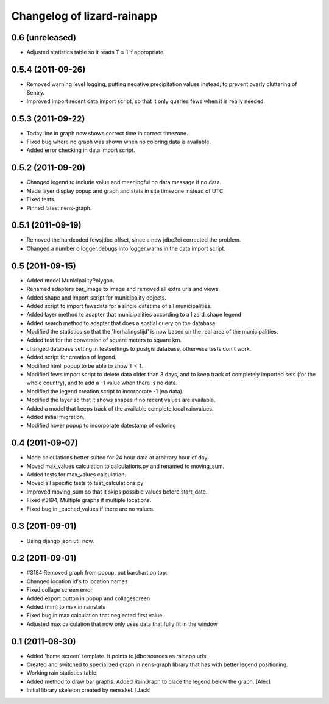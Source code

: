 Changelog of lizard-rainapp
===================================================


0.6 (unreleased)
----------------

- Adjusted statistics table so it reads T ≤ 1 if appropriate.


0.5.4 (2011-09-26)
------------------

- Removed warning level logging, putting negative precipitation values instead;
  to prevent overly cluttering of Sentry.

- Improved import recent data import script, so that it only queries fews when
  it is really needed.


0.5.3 (2011-09-22)
------------------

- Today line in graph now shows correct time in correct timezone.

- Fixed bug where no graph was shown when no coloring data is available.

- Added error checking in data import script.


0.5.2 (2011-09-20)
------------------

- Changed legend to include value and meaningful no data message if no data.

- Made layer display popup and graph and stats in site timezone instead of UTC.

- Fixed tests.

- Pinned latest nens-graph.


0.5.1 (2011-09-19)
------------------

- Removed the hardcoded fewsjdbc offset, since a new jdbc2ei corrected the
  problem.

- Changed a number o logger.debugs into logger.warns in the data import script.


0.5 (2011-09-15)
----------------

- Added model MunicipalityPolygon.

- Renamed adapters bar_image to image and removed all extra urls and views.

- Added shape and import script for municipality objects.

- Added script to import fewsdata for a single datetime of all municipalities.

- Added layer method to adapter that municipalities according to a lizard_shape
  legend

- Added search method to adapter that does a spatial query on the database

- Modified the statistics so that the 'herhalingstijd' is now based on the real
  area of the municipalities.

- Added test for the conversion of square meters to square km.

- changed database setting in testsettings to postgis database, otherwise tests
  don't work.

- Added script for creation of legend.

- Modified html_popup to be able to show T < 1.

- Modified fews import script to delete data older than 3 days, and to keep
  track of completely imported sets (for the whole country), and to add a -1
  value when there is no data.

- Modified the legend creation script to incorporate -1 (no data).

- Modified the layer so that it shows shapes if no recent values are available.

- Added a model that keeps track of the available complete local rainvalues.

- Added initial migration.

- Modified hover popup to incorporate datestamp of coloring


0.4 (2011-09-07)
----------------

- Made calculations better suited for 24 hour data at arbitrary hour of day.

- Moved max_values calculation to calculations.py and renamed to moving_sum.

- Added tests for max_values calculation.

- Moved all specific tests to test_calculations.py

- Improved moving_sum so that it skips possible values before start_date.

- Fixed #3194, Multiple graphs if multiple locations.

- Fixed bug in _cached_values if there are no values.


0.3 (2011-09-01)
----------------

- Using django json util now.


0.2 (2011-09-01)
----------------

- #3184 Removed graph from popup, put barchart on top. 

- Changed location id's to location names

- Fixed collage screen error

- Added export button in popup and collagescreen

- Added (mm) to max in rainstats

- Fixed bug in max calculation that neglected first value

- Adjusted max calculation that now only uses data that fully fit in the
  window


0.1 (2011-08-30)
----------------

- Added 'home screen' template. It points to jdbc sources as rainapp urls.

- Created and switched to specialized graph in nens-graph library that has
  with better legend positioning.

- Working rain statistics table.

- Added method to draw bar graphs. Added RainGraph to place the legend
  below the graph. [Alex]

- Initial library skeleton created by nensskel.  [Jack]
